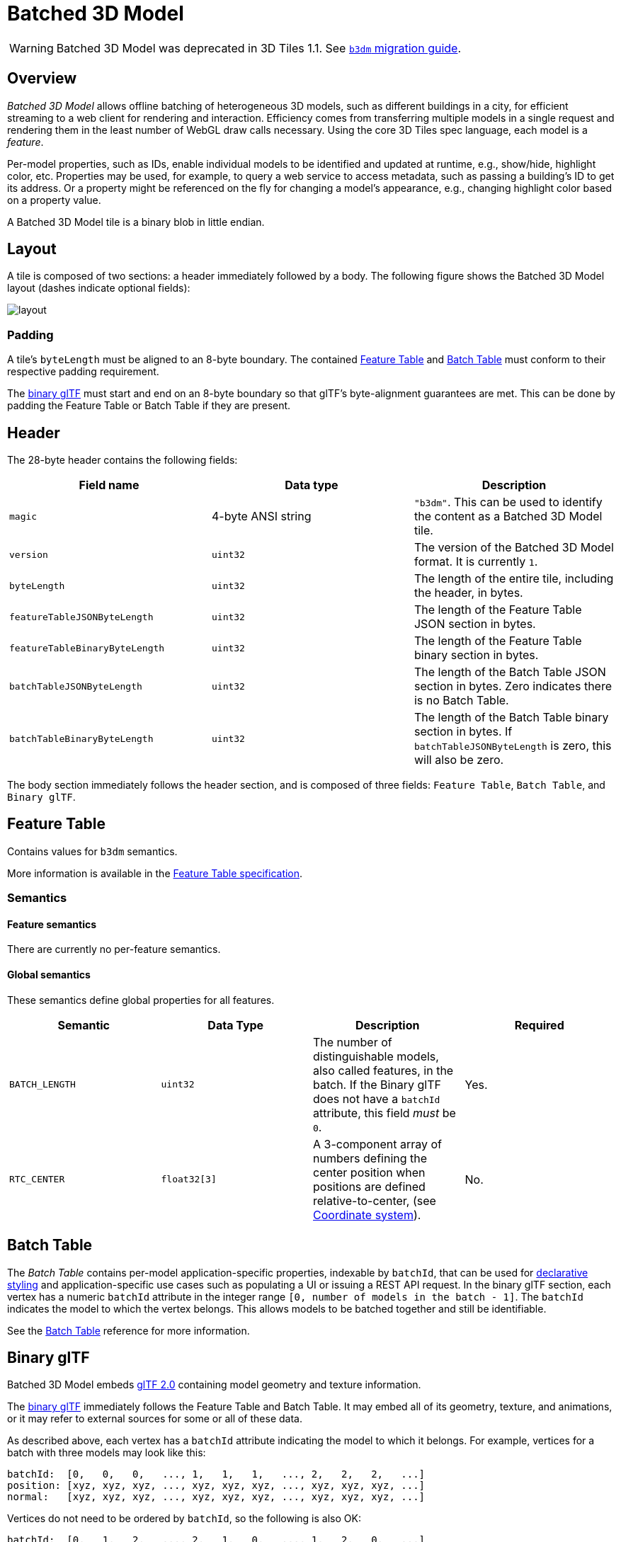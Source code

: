 
[#tileformats-batched3dmodel-batched-3d-model]
= Batched 3D Model

// Definitions of the directory structure to ensure that relative
// links between ADOC files in sibling directories can be resolved.
ifdef::env-github[]
:url-specification: ../../
:url-specification-tileformats: {url-specification}TileFormats/
:url-specification-tileformats-batchtable: {url-specification-tileformats}BatchTable/
:url-specification-tileformats-featuretable: {url-specification-tileformats}FeatureTable/
:url-specification-tileformats-gltf: {url-specification-tileformats}glTF/
:url-specification-tileformats-gltf-migration: {url-specification-tileformats-gltf}MIGRATION.adoc
:url-specification-styling: {url-specification}Styling/
endif::[]
ifndef::env-github[]
:url-specification:
:url-specification-tileformats:
:url-specification-tileformats-batchtable:
:url-specification-tileformats-featuretable:
:url-specification-tileformats-gltf:
:url-specification-tileformats-gltf-migration:
:url-specification-styling:
endif::[]


WARNING: Batched 3D Model was deprecated in 3D Tiles 1.1. See xref:{url-specification-tileformats-gltf-migration}#tileformats-gltf-batched-3d-model-b3dm[`b3dm` migration guide].

[#tileformats-batched3dmodel-overview]
== Overview

_Batched 3D Model_ allows offline batching of heterogeneous 3D models, such as different buildings in a city, for efficient streaming to a web client for rendering and interaction.  Efficiency comes from transferring multiple models in a single request and rendering them in the least number of WebGL draw calls necessary.  Using the core 3D Tiles spec language, each model is a _feature_.

Per-model properties, such as IDs, enable individual models to be identified and updated at runtime, e.g., show/hide, highlight color, etc. Properties may be used, for example, to query a web service to access metadata, such as passing a building's ID to get its address. Or a property might be referenced on the fly for changing a model's appearance, e.g., changing highlight color based on a property value.

A Batched 3D Model tile is a binary blob in little endian.

[#tileformats-batched3dmodel-layout]
== Layout

A tile is composed of two sections: a header immediately followed by a body. The following figure shows the Batched 3D Model layout (dashes indicate optional fields):

image::figures/layout.png[]

[#tileformats-batched3dmodel-padding]
=== Padding

A tile's `byteLength` must be aligned to an 8-byte boundary. The contained xref:{url-specification-tileformats-featuretable}README.adoc#tileformats-featuretable-padding[Feature Table] and xref:{url-specification-tileformats-batchtable}README.adoc#tileformats-batchtable-padding[Batch Table] must conform to their respective padding requirement.

The <<tileformats-batched3dmodel-binary-gltf,binary glTF>> must start and end on an 8-byte boundary so that glTF's byte-alignment guarantees are met. This can be done by padding the Feature Table or Batch Table if they are present.

[#tileformats-batched3dmodel-header]
== Header

The 28-byte header contains the following fields:

|===
| Field name | Data type | Description

| `magic`
| 4-byte ANSI string
| `"b3dm"`.  This can be used to identify the content as a Batched 3D Model tile.

| `version`
| `uint32`
| The version of the Batched 3D Model format. It is currently `1`.

| `byteLength`
| `uint32`
| The length of the entire tile, including the header, in bytes.

| `featureTableJSONByteLength`
| `uint32`
| The length of the Feature Table JSON section in bytes.

| `featureTableBinaryByteLength`
| `uint32`
| The length of the Feature Table binary section in bytes.

| `batchTableJSONByteLength`
| `uint32`
| The length of the Batch Table JSON section in bytes. Zero indicates there is no Batch Table.

| `batchTableBinaryByteLength`
| `uint32`
| The length of the Batch Table binary section in bytes. If `batchTableJSONByteLength` is zero, this will also be zero.
|===

The body section immediately follows the header section, and is composed of three fields: `Feature Table`, `Batch Table`, and `Binary glTF`.

[#tileformats-batched3dmodel-feature-table]
== Feature Table

Contains values for `b3dm` semantics.

More information is available in the xref:{url-specification-tileformats-featuretable}README.adoc#tileformats-featuretable-feature-table[Feature Table specification].

[#tileformats-batched3dmodel-semantics]
=== Semantics

[#tileformats-batched3dmodel-feature-semantics]
==== Feature semantics

There are currently no per-feature semantics.

[#tileformats-batched3dmodel-global-semantics]
==== Global semantics

These semantics define global properties for all features.

|===
| Semantic | Data Type | Description | Required

| `BATCH_LENGTH`
| `uint32`
| The number of distinguishable models, also called features, in the batch. If the Binary glTF does not have a `batchId` attribute, this field _must_ be `0`.
| Yes.

| `RTC_CENTER`
| `float32[3]`
| A 3-component array of numbers defining the center position when positions are defined relative-to-center, (see <<tileformats-batched3dmodel-coordinate-system,Coordinate system>>).
| No.
|===

[#tileformats-batched3dmodel-batch-table]
== Batch Table

The _Batch Table_ contains per-model application-specific properties, indexable by `batchId`, that can be used for xref:{url-specification-styling}README.adoc#styling-styling[declarative styling] and application-specific use cases such as populating a UI or issuing a REST API request.  In the binary glTF section, each vertex has a numeric `batchId` attribute in the integer range `[0, number of models in the batch - 1]`.  The `batchId` indicates the model to which the vertex belongs.  This allows models to be batched together and still be identifiable.

See the xref:{url-specification-tileformats-batchtable}README.adoc#tileformats-batchtable-batch-table[Batch Table] reference for more information.

[#tileformats-batched3dmodel-binary-gltf]
== Binary glTF

Batched 3D Model embeds https://github.com/KhronosGroup/glTF/tree/master/specification/2.0[glTF 2.0] containing model geometry and texture information.

The https://www.khronos.org/registry/glTF/specs/2.0/glTF-2.0.html#binary-gltf-layout[binary glTF] immediately follows the Feature Table and Batch Table.  It may embed all of its geometry, texture, and animations, or it may refer to external sources for some or all of these data.

As described above, each vertex has a `batchId` attribute indicating the model to which it belongs.  For example, vertices for a batch with three models may look like this:

----
batchId:  [0,   0,   0,   ..., 1,   1,   1,   ..., 2,   2,   2,   ...]
position: [xyz, xyz, xyz, ..., xyz, xyz, xyz, ..., xyz, xyz, xyz, ...]
normal:   [xyz, xyz, xyz, ..., xyz, xyz, xyz, ..., xyz, xyz, xyz, ...]
----

Vertices do not need to be ordered by `batchId`, so the following is also OK:

----
batchId:  [0,   1,   2,   ..., 2,   1,   0,   ..., 1,   2,   0,   ...]
position: [xyz, xyz, xyz, ..., xyz, xyz, xyz, ..., xyz, xyz, xyz, ...]
normal:   [xyz, xyz, xyz, ..., xyz, xyz, xyz, ..., xyz, xyz, xyz, ...]
----

Note that a vertex can't belong to more than one model; in that case, the vertex needs to be duplicated so the ``batchId``s can be assigned.

The `batchId` parameter is specified in a glTF link:https://www.khronos.org/registry/glTF/specs/2.0/glTF-2.0.html#meshes[mesh primitive] by providing the `_BATCHID` attribute semantic, along with the index of the `batchId` link:https://www.khronos.org/registry/glTF/specs/2.0/glTF-2.0.html#accessors[accessor]. For example,

[source,json]
----
"primitives": [
    {
        "attributes": {
            "_BATCHID": 0
        }
    }
]
----

[source,json]
----
{
    "accessors": [
        {
            "bufferView": 1,
            "byteOffset": 0,
            "componentType": 5126,
            "count": 4860,
            "max": [2],
            "min": [0],
            "type": "SCALAR"
        }
    ]
}
----

The `accessor.type` must be a value of `"SCALAR"`. All other properties must conform to the glTF schema, but have no additional requirements.

When a Batch Table is present or the `BATCH_LENGTH` property is greater than `0`, the `_BATCHID` attribute is required; otherwise, it is not.

[#tileformats-batched3dmodel-coordinate-system]
=== Coordinate system

By default embedded glTFs use a right handed coordinate system where the _y_-axis is up. For consistency with the _z_-up coordinate system of 3D Tiles, glTFs must be transformed at runtime. See xref:{url-specification}README.adoc#core-gltf-transforms[glTF transforms] for more details.

Vertex positions may be defined relative-to-center for high-precision rendering, see http://help.agi.com/AGIComponents/html/BlogPrecisionsPrecisions.htm[Precisions, Precisions]. If defined, `RTC_CENTER` specifies the center position that all vertex positions are relative to after the coordinate system transform and glTF node hierarchy transforms have been applied. Specifically, when the `RTC_CENTER` is defined in the feature table of a Batched 3D Model, the computation of the xref:{url-specification}README.adoc#core-tile-transforms[tile transform] is done as follows:

. xref:{url-specification}README.adoc#core-gltf-node-hierarchy[glTF node hierarchy transformations]
. xref:{url-specification}README.adoc#core-y-up-to-z-up[glTF _y_-up to _z_-up transform]
. The transform for the `RTC_CENTER`, which is used to translate model vertices
. xref:{url-specification}README.adoc#core-tile-transforms[Tile transform]

[#tileformats-batched3dmodel-file-extension-and-mime-type]
== File extension and MIME type

Batched 3D Model tiles use the `.b3dm` extension and `application/octet-stream` MIME type.

An explicit file extension is optional. Valid implementations may ignore it and identify a content's format by the `magic` field in its header.

[#tileformats-batched3dmodel-implementation-example]
== Implementation example

_This section is non-normative_

Code for reading the header can be found in
https://github.com/CesiumGS/cesium/blob/main/Source/Scene/Batched3DModel3DTileContent.js[`Batched3DModelTileContent.js`]
in the CesiumJS implementation of 3D Tiles.

